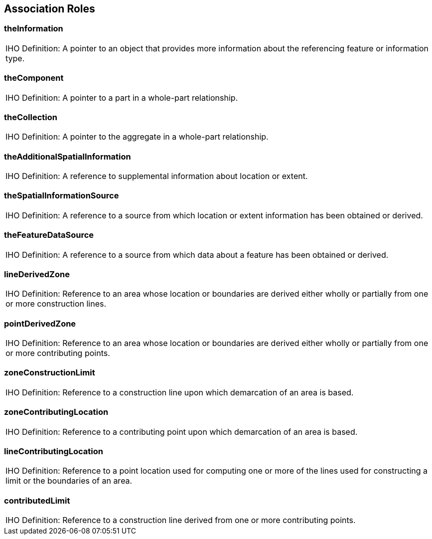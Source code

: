 [[cls-A-7]]
== Association Roles

=== theInformation

[cols=a]
|===
| [underline]#IHO Definition:# A pointer to an object that provides more information about the referencing feature or information type.
|===

=== theComponent

[cols=a]
|===
| [underline]#IHO Definition:# A pointer to a part in a whole-part relationship.
|===

=== theCollection

[cols=a]
|===
| [underline]#IHO Definition:# A pointer to the aggregate in a whole-part relationship.
|===

=== theAdditionalSpatialInformation

[cols=a]
|===
| [underline]#IHO Definition:# A reference to supplemental information about location or extent.
|===

=== theSpatialInformationSource

[cols=a]
|===
| [underline]#IHO Definition:# A reference to a source from which location or extent information has been obtained or derived.
|===

=== theFeatureDataSource

[cols=a]
|===
| [underline]#IHO Definition:# A reference to a source from which data about a feature has been obtained or derived.
|===

=== lineDerivedZone

[cols=a]
|===
| [underline]#IHO Definition:# Reference to an area whose location or boundaries are derived either wholly or partially from one or more construction lines.
|===

=== pointDerivedZone

[cols=a]
|===
| [underline]#IHO Definition:# Reference to an area whose location or boundaries are derived either wholly or partially from one or more contributing points.
|===

=== zoneConstructionLimit

[cols=a]
|===
| [underline]#IHO Definition:# Reference to a construction line upon which demarcation of an area is based.
|===

=== zoneContributingLocation

[cols=a]
|===
| [underline]#IHO Definition:# Reference to a contributing point upon which demarcation of an area is based.
|===

=== lineContributingLocation

[cols=a]
|===
| [underline]#IHO Definition:# Reference to a point location used for computing one or more of the lines used for constructing a limit or the boundaries of an area.
|===

=== contributedLimit

[cols=a]
|===
| [underline]#IHO Definition:# Reference to a construction line derived from one or more contributing points.
|===
